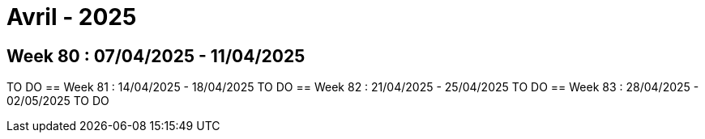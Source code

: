 = Avril - 2025

== Week 80 : 07/04/2025 - 11/04/2025
TO DO
== Week 81 : 14/04/2025 - 18/04/2025
TO DO
== Week 82 : 21/04/2025 - 25/04/2025
TO DO
== Week 83 : 28/04/2025 - 02/05/2025
TO DO
